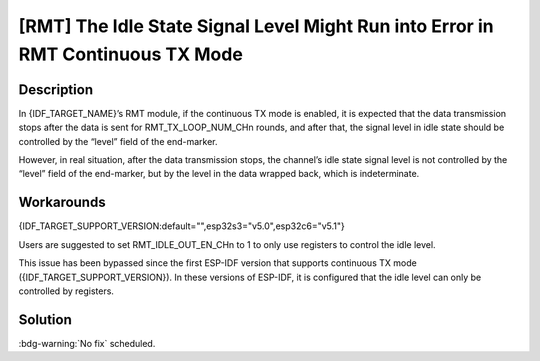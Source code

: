 [RMT] The Idle State Signal Level Might Run into Error in RMT Continuous TX Mode
~~~~~~~~~~~~~~~~~~~~~~~~~~~~~~~~~~~~~~~~~~~~~~~~~~~~~~~~~~~~~~~~~~~~~~~~~~~~~~~~~~

.. only:: esp32c6

   .. tags::
      
      v0.0, v0.1, v0.2

.. only:: esp32s3

   .. tags::

      v0.0, v0.1, v0.2

Description
^^^^^^^^^^^

In {IDF_TARGET_NAME}’s RMT module, if the continuous TX mode is enabled, it is expected that the data transmission stops after the data is sent for RMT_TX_LOOP_NUM_CHn rounds, and after that, the signal level in idle state should be controlled by the “level” field of the end-marker.

However, in real situation, after the data transmission stops, the channel’s idle state signal level is not controlled by the “level” field of the end-marker, but by the level in the data wrapped back, which is indeterminate.

Workarounds
^^^^^^^^^^^

{IDF_TARGET_SUPPORT_VERSION:default="",esp32s3="v5.0",esp32c6="v5.1"}

Users are suggested to set RMT_IDLE_OUT_EN_CHn to 1 to only use registers to control the idle level.

This issue has been bypassed since the first ESP-IDF version that supports continuous TX mode ({IDF_TARGET_SUPPORT_VERSION}). In these versions of ESP-IDF, it is configured that the idle level can only be controlled by registers.

Solution
^^^^^^^^

:bdg-warning:`No fix` scheduled.
